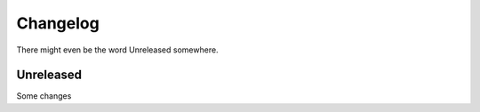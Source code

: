 Changelog
=========

There might even be the word Unreleased somewhere.

Unreleased
----------

Some changes
